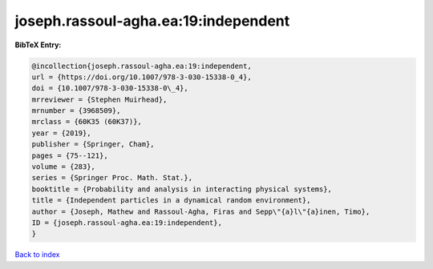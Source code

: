 joseph.rassoul-agha.ea:19:independent
=====================================

.. :cite:t:`joseph.rassoul-agha.ea:19:independent`

.. bibliography:: ../../All.bib

**BibTeX Entry:**

.. code-block:: bibtex

   @incollection{joseph.rassoul-agha.ea:19:independent,
   url = {https://doi.org/10.1007/978-3-030-15338-0_4},
   doi = {10.1007/978-3-030-15338-0\_4},
   mrreviewer = {Stephen Muirhead},
   mrnumber = {3968509},
   mrclass = {60K35 (60K37)},
   year = {2019},
   publisher = {Springer, Cham},
   pages = {75--121},
   volume = {283},
   series = {Springer Proc. Math. Stat.},
   booktitle = {Probability and analysis in interacting physical systems},
   title = {Independent particles in a dynamical random environment},
   author = {Joseph, Mathew and Rassoul-Agha, Firas and Sepp\"{a}l\"{a}inen, Timo},
   ID = {joseph.rassoul-agha.ea:19:independent},
   }

`Back to index <../index>`_

